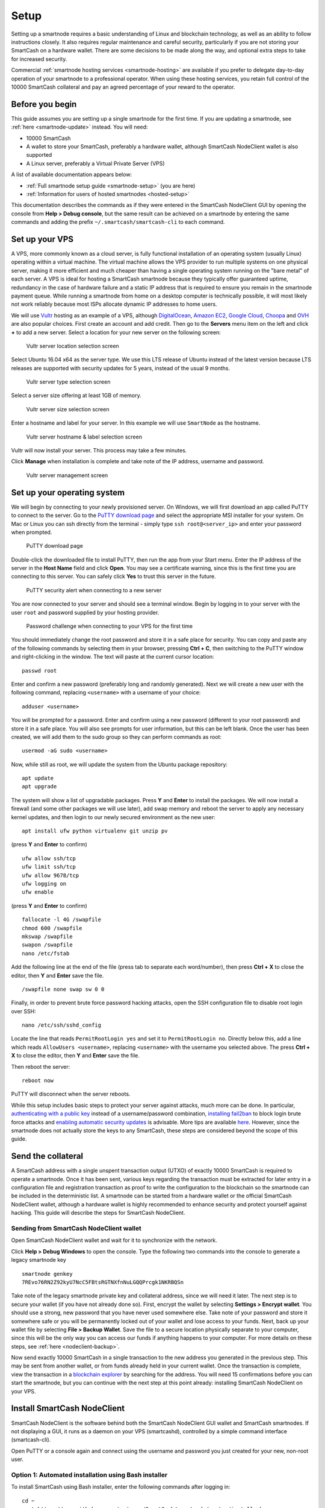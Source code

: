 .. meta::
   :description: This guide describes how to set up a SmartCash smartnode. It also describes various options for hosting and different wallets
   :keywords: smartcash, guide, smartnodes, trezor, setup

.. _smartnode-setup:

=====
Setup
=====

Setting up a smartnode requires a basic understanding of Linux and
blockchain technology, as well as an ability to follow instructions
closely. It also requires regular maintenance and careful security,
particularly if you are not storing your SmartCash on a hardware wallet.
There are some decisions to be made along the way, and optional extra
steps to take for increased security.

Commercial :ref:`smartnode hosting services <smartnode-hosting>` are
available if you prefer to delegate day-to-day operation of your
smartnode to a professional operator. When using these hosting
services, you retain full control of the 10000 SmartCash collateral and pay an
agreed percentage of your reward to the operator.


Before you begin
================

This guide assumes you are setting up a single smartnode for the first
time. If you are updating a smartnode, see  :ref:`here <smartnode-update>` 
instead. You will need:

- 10000 SmartCash
- A wallet to store your SmartCash, preferably a hardware wallet, although 
  SmartCash NodeClient wallet is also supported
- A Linux server, preferably a Virtual Private Server (VPS)

A list of available documentation appears below:

- :ref:`Full smartnode setup guide <smartnode-setup>` (you are here)
- :ref:`Information for users of hosted smartnodes <hosted-setup>`

This documentation describes the commands as if they were
entered in the SmartCash NodeClient GUI by opening the console from **Help > Debug
console**, but the same result can be achieved on a smartnode by
entering the same commands and adding the prefix 
``~/.smartcash/smartcash-cli`` to each command.


.. _vps-setup:

Set up your VPS
===============

A VPS, more commonly known as a cloud server, is fully functional
installation of an operating system (usually Linux) operating within a
virtual machine. The virtual machine allows the VPS provider to run
multiple systems on one physical server, making it more efficient and
much cheaper than having a single operating system running on the "bare
metal" of each server. A VPS is ideal for hosting a SmartCash smartnode
because they typically offer guaranteed uptime, redundancy in the case
of hardware failure and a static IP address that is required to ensure
you remain in the smartnode payment queue. While running a smartnode
from home on a desktop computer is technically possible, it will most
likely not work reliably because most ISPs allocate dynamic IP addresses
to home users.

We will use `Vultr <https://www.vultr.com/>`_ hosting as an example of a
VPS, although `DigitalOcean <https://www.digitalocean.com/>`_, `Amazon
EC2 <https://aws.amazon.com/ec2>`_, `Google Cloud
<https://cloud.google.com/compute/>`_, `Choopa
<https://www.choopa.com/>`_ and `OVH <https://www.ovh.com/>`_ are also
popular choices. First create an account and add credit. Then go to the
**Servers** menu item on the left and click **+** to add a new server.
Select a location for your new server on the following screen:

.. figure:: img/setup-server-location.png
   :width: 400px

   Vultr server location selection screen

Select Ubuntu 16.04 x64 as the server type. We use this LTS release of
Ubuntu instead of the latest version because LTS releases are supported
with security updates for 5 years, instead of the usual 9 months.

.. figure:: img/setup-server-type.png
   :width: 400px

   Vultr server type selection screen

Select a server size offering at least 1GB of memory.

.. figure:: img/setup-server-size.png
   :width: 400px

   Vultr server size selection screen

Enter a hostname and label for your server. In this example we will use
``SmartNode`` as the hostname.

.. figure:: img/setup-server-hostname.png
   :width: 400px

   Vultr server hostname & label selection screen

Vultr will now install your server. This process may take a few minutes.

Click **Manage** when installation is complete and take note of the IP
address, username and password.

.. figure:: img/setup-server-manage.png
   :width: 276px

   Vultr server management screen


Set up your operating system
============================

We will begin by connecting to your newly provisioned server. On
Windows, we will first download an app called PuTTY to connect to the
server. Go to the `PuTTY download page <https://www.chiark.greenend.org.uk/~sgtatham/putty/latest.html>`_
and select the appropriate MSI installer for your system.
On Mac or Linux you can ssh directly from
the terminal - simply type ``ssh root@<server_ip>`` and enter your
password when prompted.

.. figure:: img/setup-putty-download.png
   :width: 400px

   PuTTY download page

Double-click the downloaded file to install PuTTY, then run the app from
your Start menu. Enter the IP address of the server in the **Host Name**
field and click **Open**. You may see a certificate warning, since this
is the first time you are connecting to this server. You can safely
click **Yes** to trust this server in the future.

.. figure:: img/setup-putty-alert.png
   :width: 320px

   PuTTY security alert when connecting to a new server

You are now connected to your server and should see a terminal
window. Begin by logging in to your server with the user ``root`` and
password supplied by your hosting provider.

.. figure:: img/setup-putty-connect.png
   :width: 400px

   Password challenge when connecting to your VPS for the first time

You should immediately change the root password and store it in a safe
place for security. You can copy and paste any of the following commands
by selecting them in your browser, pressing **Ctrl + C**, then switching
to the PuTTY window and right-clicking in the window. The text will
paste at the current cursor location::

  passwd root

Enter and confirm a new password (preferably long and randomly
generated). Next we will create a new user with the following command,
replacing ``<username>`` with a username of your choice::

  adduser <username>

You will be prompted for a password. Enter and confirm using a new
password (different to your root password) and store it in a safe place.
You will also see prompts for user information, but this can be left
blank. Once the user has been created, we will add them to the sudo
group so they can perform commands as root::

  usermod -aG sudo <username>

Now, while still as root, we will update the system from the Ubuntu
package repository::

  apt update
  apt upgrade

The system will show a list of upgradable packages. Press **Y** and
**Enter** to install the packages. We will now install a firewall (and
some other packages we will use later), add swap memory and reboot the
server to apply any necessary kernel updates, and then login to our
newly secured environment as the new user::

  apt install ufw python virtualenv git unzip pv

(press **Y** and **Enter** to confirm)

::

  ufw allow ssh/tcp
  ufw limit ssh/tcp
  ufw allow 9678/tcp
  ufw logging on
  ufw enable

(press **Y** and **Enter** to confirm)

::

  fallocate -l 4G /swapfile
  chmod 600 /swapfile
  mkswap /swapfile
  swapon /swapfile
  nano /etc/fstab

Add the following line at the end of the file (press tab to separate
each word/number), then press **Ctrl + X** to close the editor, then
**Y** and **Enter** save the file.

::

  /swapfile none swap sw 0 0

Finally, in order to prevent brute force password hacking attacks, open
the SSH configuration file to disable root login over SSH::

  nano /etc/ssh/sshd_config

Locate the line that reads ``PermitRootLogin yes`` and set it to
``PermitRootLogin no``. Directly below this, add a line which reads
``AllowUsers <username>``, replacing ``<username>`` with the username
you selected above. The press **Ctrl + X** to close the editor, then
**Y** and **Enter** save the file.

Then reboot the server:

::

  reboot now

PuTTY will disconnect when the server reboots.

While this setup includes basic steps to protect your server against
attacks, much more can be done. In particular, `authenticating with a
public key <https://help.ubuntu.com/community/SSH/OpenSSH/Keys>`_
instead of a username/password combination, `installing fail2ban
<https://www.linode.com/docs/security/using-fail2ban-for-security>`_ to
block login brute force attacks and `enabling automatic security updates
<https://help.ubuntu.com/community/AutomaticSecurityUpdates>`_ is
advisable. More tips are available `here <https://www.cyberciti.biz/tips/linux-security.html>`__. 
However, since the smartnode does not actually store the keys to any
SmartCash, these steps are considered beyond the scope of this guide.


Send the collateral
===================

A SmartCash address with a single unspent transaction output (UTXO) of
exactly 10000 SmartCash is required to operate a smartnode. Once it has been
sent, various keys regarding the transaction must be extracted for later
entry in a configuration file and registration transaction as proof to
write the configuration to the blockchain so the smartnode can be
included in the deterministic list. A smartnode can be started from a
hardware wallet or the official SmartCash NodeClient wallet, although a hardware
wallet is highly recommended to enhance security and protect yourself
against hacking. This guide will describe the steps for SmartCash NodeClient.


Sending from SmartCash NodeClient wallet
---------------------------------------

Open SmartCash NodeClient wallet and wait for it to synchronize with the network.


Click **Help > Debug Windows** to open the console. Type the following
two commands into the console to generate a legacy smartnode key
::

  smartnode genkey
  7REvo76RN2Z92kyU7NcC5FBtsRGTNXfnNuLGQQPrcgk1NKRBQSn


Take note of the legacy smartnode private key and collateral address,
since we will need it later. The next step is to secure your wallet (if
you have not already done so). First, encrypt the wallet by selecting
**Settings > Encrypt wallet**. You should use a strong, new password
that you have never used somewhere else. Take note of your password and
store it somewhere safe or you will be permanently locked out of your
wallet and lose access to your funds. Next, back up your wallet file by
selecting **File > Backup Wallet**. Save the file to a secure location
physically separate to your computer, since this will be the only way
you can access our funds if anything happens to your computer. For more
details on these steps, see :ref:`here <nodeclient-backup>`.

Now send exactly 10000 SmartCash in a single transaction to the new address
you generated in the previous step. This may be sent from another
wallet, or from funds already held in your current wallet. Once the
transaction is complete, view the transaction in a `blockchain explorer
<http://insight.smartcash.cc/>`_ by searching for the address. You
will need 15 confirmations before you can start the smartnode, but you
can continue with the next step at this point already: installing SmartCash
NodeClient on your VPS.


.. _smartnode-setup-install-NodeClient:

Install SmartCash NodeClient
=================

SmartCash NodeClient is the software behind both the SmartCash NodeClient GUI wallet and SmartCash
smartnodes. If not displaying a GUI, it runs as a daemon on your VPS
(smartcashd), controlled by a simple command interface (smartcash-cli).

Open PuTTY or a console again and connect using the username and
password you just created for your new, non-root user.

Option 1: Automated installation using Bash installer
----------------------------------------------

To install SmartCash using Bash installer, enter the following commands after
logging in::

  cd ~
  wget https://raw.githubusercontent.com/SmartCash/smartnode/master/install.sh

Then press enter.

Then type

	bash ./install.sh
Then press enter.


Your system is now running as a standard SmartCash node, and is busy
completing synchronisation with the blockchain. 

Option 2: Manual installation
-----------------------------

To manually download and install the components of your SmartCash smartnode,
visit the `GitHub releases page <https://github.com/SmartCash/Core-Smart/releases>`_ 
and copy the link to the latest ``x86_64-linux-gnu`` version. Go back to
your terminal window and enter the following command, pasting in the
address to the latest version of SmartCash NodeClient by right clicking or pressing
**Ctrl + V**::

  cd /tmp
  wget https://github.com/SmartCash/Core-Smart/releases/download/v1.2.6/smartcash-1.2.6-x86_64-linux-gnu.tar.gz

Verify the integrity of your download by running sha256sum 


Create a working directory for SmartCash, extract the compressed archive and
copy the necessary files to the directory::

  mkdir ~/.nodeclient
  tar xfv smartcash-1.2.6-x86_64-linux-gnu.tar.gz
  cp -f smartcash-1.2.6/bin/smartcashd ~/.nodeclient/
  cp -f smartcash-1.2.6/bin/smartcash-cli ~/.nodeclient/

Create a configuration file using the following command::

  nano ~/.nodeclient/smartcash.conf

An editor window will appear. We now need to create a configuration file
specifying several variables. Copy and paste the following text to get
started, then replace the variables specific to your configuration as
follows::

  #----
  rpcuser=XXXXXXXXXXXXX
  rpcpassword=XXXXXXXXXXXXXXXXXXXXXXXXXXXX
  rpcallowip=127.0.0.1
  port=9678
  #----
  listen=1
  server=1
  daemon=1
  maxconnections=64
  #----
  smartnode=1
  smartnodeprivkey=XXXXXXXXXXXXXXXXXXXXXXX
  externalip=XXX.XXX.XXX.XXX
  #----

Replace the fields marked with ``XXXXXXX`` as follows:

- ``rpcuser``: enter any string of numbers or letters, no special
  characters allowed
- ``rpcpassword``: enter any string of numbers or letters, no special
  characters allowed
- ``smartnodeprivkey``: this is the legacy smartnode private key you
  generated in the previous step
- ``externalip``: this is the IP address of your VPS

The result should look something like this:

.. figure:: img/setup-manual-conf.png
   :width: 400px

   Entering key data in smartcash.conf on the smartnode

Press **Ctrl + X** to close the editor and **Y** and **Enter** save the
file. You can now start running SmartCash on the smartnode to begin
synchronization with the blockchain::

  ~/.nodeclient/smartcashd

You will see a message reading **SmartCash server starting**. 

You will see a message reading **smartcashd not synced with network! Awaiting
full sync before running Sentinel.** We now need to wait for 15 confirmations of the collateral
transaction to complete, and wait for the blockchain to finish
synchronizing on the smartnode. You can use the following commands to
monitor progress::

  ~/.nodeclient/smartcash-cli snsync status

When synchronisation is complete, you should see the following
response::

  {
  "AssetID": 999,
  "AssetName": "SMARTNODE_SYNC_FINISHED",
  "Attempt": 0,
  "IsBlockchainSynced": true,
  "IsSmartNodeSyncStarted": true,
  "IsSmartnodeListSynced": true,
  "IsWinnersListSynced": true,
  "IsSynced": true,
  "IsFailed": false
 }

Continue with the next step to construct the ProTx transaction required
to enable your smartnode.


.. _start-smartnode:

Start your smartnode
========================


Start from SmartCash NodeClient wallet
-------------------------------------------

Identify the transaction
^^^^^^^^^^^^^^^^^^^^^^^^^^^^^^^^

If you used an address in SmartCash NodeClient wallet for your collateral
transaction, you now need to find the txid of the transaction. Click
**Help > Debug Windows** and enter the following command::

  smartnode outputs

This should return a string of characters similar to this::

  {
  "1a2f7cf157cc8f0bfc35562b69039b05197cd909e6b41a1730bcacd205fe984e " : "1",
  }

The first long string is your transaction hash, while the last number is
the index.

Add the private key to your smartnode configuration
^^^^^^^^^^^^^^^^^^^^^^^^^^^^^^^^^^^^^^^^^^^^^^^^^^^^


  edit smartnode.conf
  
  the content will look like this 
  
  smartnode1 46.77.121.22:9678 7QR3UF8WXgATf2ciiKqjDzF3SGFmf4e3jrxpUct4doWtyfetmyM 1a2f7cf157cc8f0bfc35562b69039b05197cd909e6b41a1730bcacd205fe984e 1


Double check  ip of your VPS and the info in the  smartnode.conf in Desktop wallet ( when have as many VPS will have as many row in smartnode.conf )
Go to SmartNodes tab > My SmartNodes

and Press Smart MISSING


Status column will show PRE-ENABLE and after ( nearly 10 minutes ) it become ENABLE 

Check status in VPS

run this command in console 
	smartcash-cli smartnode status
When you see this mean your smartnode are successful started 
	"status": "Smartnode successfully started"
Congratulations! Your smartnode is now running.
